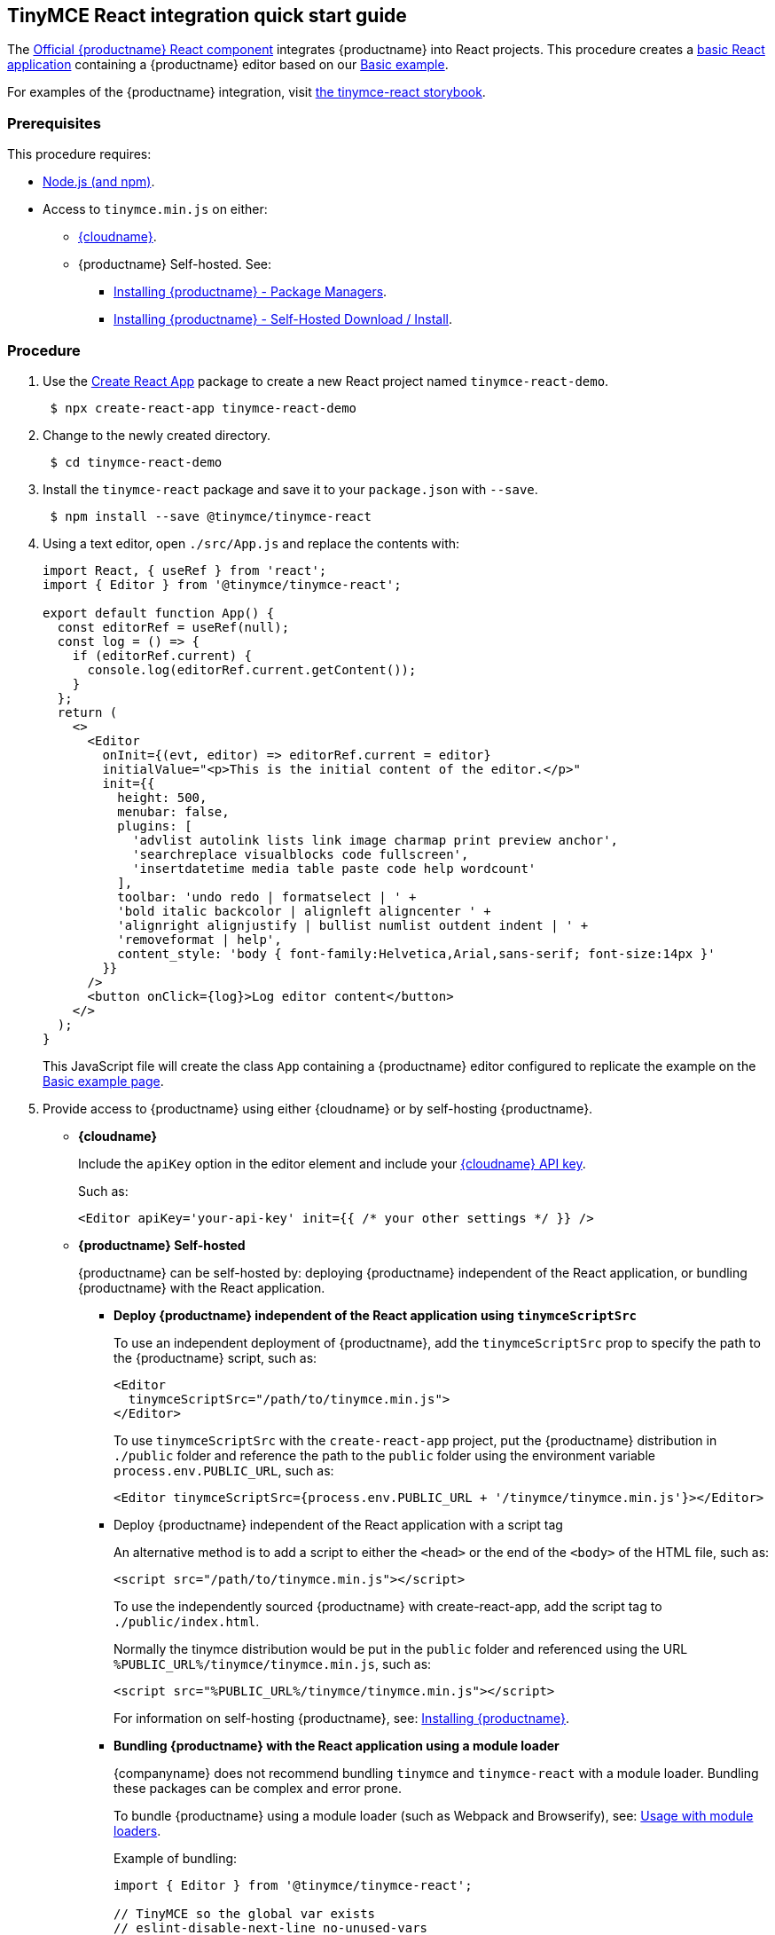 == TinyMCE React integration quick start guide

The https://github.com/tinymce/tinymce-react[Official {productname} React component] integrates {productname} into React projects.
This procedure creates a https://github.com/facebook/create-react-app[basic React application] containing a {productname} editor based on our xref:basic-example.adoc[Basic example].

For examples of the {productname} integration, visit https://tinymce.github.io/tinymce-react/[the tinymce-react storybook].

=== Prerequisites

This procedure requires:

* https://nodejs.org/[Node.js (and npm)].
* Access to `tinymce.min.js` on either:
 ** xref:editor-and-features.adoc[{cloudname}].
 ** {productname} Self-hosted. See:
  *** xref:advanced-install.adoc#packagemanagerinstalloptions[Installing {productname} - Package Managers].
  *** xref:advanced-install.adoc#self-hostedinstall[Installing {productname} - Self-Hosted Download / Install].

=== Procedure

. Use the https://github.com/facebook/create-react-app[Create React App] package to create a new React project named `tinymce-react-demo`.
+
[source, sh]
----
 $ npx create-react-app tinymce-react-demo
----

. Change to the newly created directory.
+
[source, sh]
----
 $ cd tinymce-react-demo
----

. Install the `tinymce-react` package and save it to your `package.json` with `--save`.
+
[source, sh]
----
 $ npm install --save @tinymce/tinymce-react
----

. Using a text editor, open `./src/App.js` and replace the contents with:
+
[source,jsx]
----
import React, { useRef } from 'react';
import { Editor } from '@tinymce/tinymce-react';

export default function App() {
  const editorRef = useRef(null);
  const log = () => {
    if (editorRef.current) {
      console.log(editorRef.current.getContent());
    }
  };
  return (
    <>
      <Editor
        onInit={(evt, editor) => editorRef.current = editor}
        initialValue="<p>This is the initial content of the editor.</p>"
        init={{
          height: 500,
          menubar: false,
          plugins: [
            'advlist autolink lists link image charmap print preview anchor',
            'searchreplace visualblocks code fullscreen',
            'insertdatetime media table paste code help wordcount'
          ],
          toolbar: 'undo redo | formatselect | ' +
          'bold italic backcolor | alignleft aligncenter ' +
          'alignright alignjustify | bullist numlist outdent indent | ' +
          'removeformat | help',
          content_style: 'body { font-family:Helvetica,Arial,sans-serif; font-size:14px }'
        }}
      />
      <button onClick={log}>Log editor content</button>
    </>
  );
}
----
+
This JavaScript file will create the class `App` containing a {productname} editor configured to replicate the example on the xref:basic-example.adoc[Basic example page].

. Provide access to {productname} using either {cloudname} or by self-hosting {productname}.
 ** *{cloudname}*
+
Include the `apiKey` option in the editor element and include your link:{accountsignup}[{cloudname} API key].
+
Such as:
+
[source, jsx]
----
<Editor apiKey='your-api-key' init={{ /* your other settings */ }} />
----

 ** *{productname} Self-hosted*
+
{productname} can be self-hosted by: deploying {productname} independent of the React application, or bundling {productname} with the React application.

  *** *Deploy {productname} independent of the React application using `tinymceScriptSrc`*
+
To use an independent deployment of {productname}, add the `tinymceScriptSrc` prop to specify the path to the {productname} script, such as:
+
[source,jsx]
----
<Editor
  tinymceScriptSrc="/path/to/tinymce.min.js">
</Editor>
----
+
To use `tinymceScriptSrc` with the `create-react-app` project, put the {productname} distribution in `./public` folder
and reference the path to the `public` folder using the environment
variable `process.env.PUBLIC_URL`, such as:
+
[source,jsx]
----
<Editor tinymceScriptSrc={process.env.PUBLIC_URL + '/tinymce/tinymce.min.js'}></Editor>
----

*** Deploy {productname} independent of the React application with a script tag
+
An alternative method is to add a script to either the `<head>` or the end of the `<body>` of the HTML file, such as:
+
[source, html]
----
<script src="/path/to/tinymce.min.js"></script>
----
+
To use the independently sourced {productname} with create-react-app, add the script tag to `./public/index.html`.
+
Normally the tinymce distribution would be put in the `public` folder
and referenced using the URL `%PUBLIC_URL%/tinymce/tinymce.min.js`, such as:
+
[source, html]
----
<script src="%PUBLIC_URL%/tinymce/tinymce.min.js"></script>
----
+
For information on self-hosting {productname}, see: xref:advanced-install.adoc[Installing {productname}].

*** *Bundling {productname} with the React application using a module loader*
+
{companyname} does not recommend bundling `tinymce` and `tinymce-react` with a module loader. Bundling these packages can be complex and error prone.
+
To bundle {productname} using a module loader (such as Webpack and Browserify), see: xref:usage-with-module-loaders.adoc[Usage with module loaders].
+
Example of bundling:
+
[source,js]
----
import { Editor } from '@tinymce/tinymce-react';

// TinyMCE so the global var exists
// eslint-disable-next-line no-unused-vars
import tinymce from 'tinymce/tinymce';

// Theme
import 'tinymce/themes/silver';
// Toolbar icons
import 'tinymce/icons/default';
// Editor styles
import 'tinymce/skins/ui/oxide/skin.min.css';

// importing the plugin js.
import 'tinymce/plugins/advlist';
import 'tinymce/plugins/autolink';
import 'tinymce/plugins/link';
import 'tinymce/plugins/image';
import 'tinymce/plugins/lists';
import 'tinymce/plugins/charmap';
import 'tinymce/plugins/hr';
import 'tinymce/plugins/anchor';
import 'tinymce/plugins/searchreplace';
import 'tinymce/plugins/wordcount';
import 'tinymce/plugins/code';
import 'tinymce/plugins/fullscreen';
import 'tinymce/plugins/insertdatetime';
import 'tinymce/plugins/media';
import 'tinymce/plugins/nonbreaking';
import 'tinymce/plugins/table';
import 'tinymce/plugins/template';
import 'tinymce/plugins/help';

// Content styles, including inline UI like fake cursors
/* eslint import/no-webpack-loader-syntax: off */
import contentCss from '!!raw-loader!tinymce/skins/content/default/content.min.css';
import contentUiCss from '!!raw-loader!tinymce/skins/ui/oxide/content.min.css';

export default function TinyEditorComponent(props) {
  // note that skin and content_css is disabled to avoid the normal
  // loading process and is instead loaded as a string via content_style
  return (
    <Editor
      init={{
        skin: false,
        content_css: false,
        content_style: [contentCss, contentUiCss].join('\n'),
      }}
    />
  );
}
----

. Test the application using the Node.js development server.
 ** To start the development server, navigate to the `tinymce-react-demo` directory and run:
+
[source, sh]
----
npm run start
----

 ** To stop the development server, select on the command line or command prompt and press _Ctrl+C_.

=== Deploying the application to a HTTP server.

The application will require further configuration before it can be deployed to a production environment. For information on configuring the application for deployment, see: https://create-react-app.dev/docs/deployment[Create React App - Deployment].

To deploy the application to a local HTTP Server:

. Navigate to the `tinymce-react-demo` directory and run:
+
[source, sh]
----
 $ npm run build
----

. Copy the contents of the `tinymce-react-demo/build` directory to the root directory of the web server.

The application has now been deployed on the web server.

NOTE: Additional configuration is required to deploy the application outside the web server root directory, such as \http://localhost:<port>/my_react_application.

=== Next Steps

* For examples of the {productname} integration, see: https://tinymce.github.io/tinymce-react/[the tinymce-react storybook].
* For information on customizing:
 ** {productname}, see: xref:basic-setup.adoc[Basic setup].
 ** The React application, see: https://create-react-app.dev/docs/getting-started[Create React App] or https://reactjs.org/docs/getting-started.html[the React documentation].
